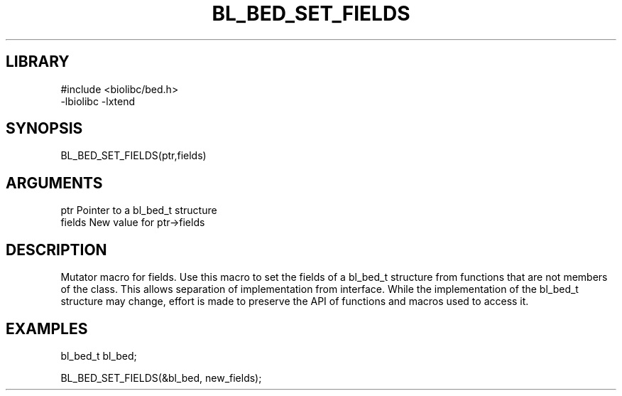 \" Generated by /home/bacon/scripts/gen-get-set
.TH BL_BED_SET_FIELDS 3

.SH LIBRARY
.nf
.na
#include <biolibc/bed.h>
-lbiolibc -lxtend
.ad
.fi

\" Convention:
\" Underline anything that is typed verbatim - commands, etc.
.SH SYNOPSIS
.PP
.nf 
.na
BL_BED_SET_FIELDS(ptr,fields)
.ad
.fi

.SH ARGUMENTS
.nf
.na
ptr              Pointer to a bl_bed_t structure
fields           New value for ptr->fields
.ad
.fi

.SH DESCRIPTION

Mutator macro for fields.  Use this macro to set the fields of
a bl_bed_t structure from functions that are not members of the class.
This allows separation of implementation from interface.  While the
implementation of the bl_bed_t structure may change, effort is made to
preserve the API of functions and macros used to access it.

.SH EXAMPLES

.nf
.na
bl_bed_t   bl_bed;

BL_BED_SET_FIELDS(&bl_bed, new_fields);
.ad
.fi

